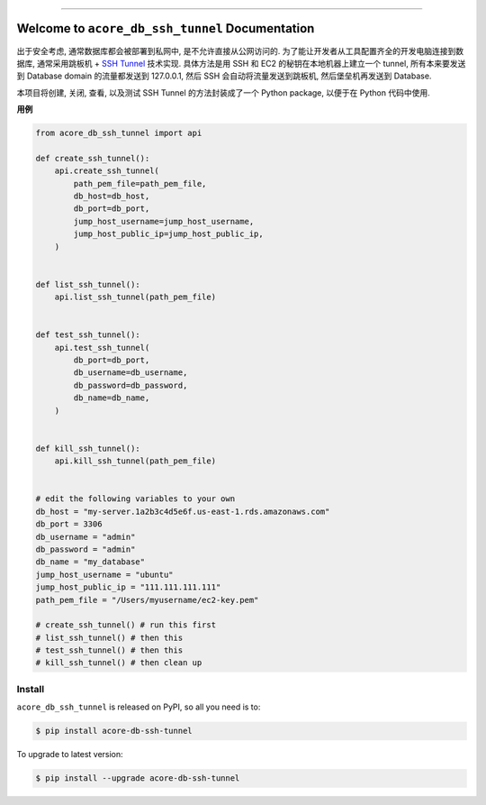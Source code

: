 
.. .. image:: https://readthedocs.org/projects/acore-db-ssh-tunnel/badge/?version=latest
    :target: https://acore-db-ssh-tunnel.readthedocs.io/en/latest/
    :alt: Documentation Status

.. image:: https://github.com/MacHu-GWU/acore_db_ssh_tunnel-project/actions/workflows/main.yml/badge.svg
    :target: https://github.com/MacHu-GWU/acore_db_ssh_tunnel-project/actions?query=workflow:CI

.. .. image:: https://codecov.io/gh/MacHu-GWU/acore_db_ssh_tunnel-project/branch/main/graph/badge.svg
    :target: https://codecov.io/gh/MacHu-GWU/acore_db_ssh_tunnel-project

.. image:: https://img.shields.io/pypi/v/acore-db-ssh-tunnel.svg
    :target: https://pypi.python.org/pypi/acore-db-ssh-tunnel

.. image:: https://img.shields.io/pypi/l/acore-db-ssh-tunnel.svg
    :target: https://pypi.python.org/pypi/acore-db-ssh-tunnel

.. image:: https://img.shields.io/pypi/pyversions/acore-db-ssh-tunnel.svg
    :target: https://pypi.python.org/pypi/acore-db-ssh-tunnel

.. image:: https://img.shields.io/badge/Release_History!--None.svg?style=social
    :target: https://github.com/MacHu-GWU/acore_db_ssh_tunnel-project/blob/main/release-history.rst

.. image:: https://img.shields.io/badge/STAR_Me_on_GitHub!--None.svg?style=social
    :target: https://github.com/MacHu-GWU/acore_db_ssh_tunnel-project

------

.. .. image:: https://img.shields.io/badge/Link-Document-blue.svg
    :target: https://acore-db-ssh-tunnel.readthedocs.io/en/latest/

.. .. image:: https://img.shields.io/badge/Link-API-blue.svg
    :target: https://acore-db-ssh-tunnel.readthedocs.io/en/latest/py-modindex.html

.. image:: https://img.shields.io/badge/Link-Install-blue.svg
    :target: `install`_

.. image:: https://img.shields.io/badge/Link-GitHub-blue.svg
    :target: https://github.com/MacHu-GWU/acore_db_ssh_tunnel-project

.. image:: https://img.shields.io/badge/Link-Submit_Issue-blue.svg
    :target: https://github.com/MacHu-GWU/acore_db_ssh_tunnel-project/issues

.. image:: https://img.shields.io/badge/Link-Request_Feature-blue.svg
    :target: https://github.com/MacHu-GWU/acore_db_ssh_tunnel-project/issues

.. image:: https://img.shields.io/badge/Link-Download-blue.svg
    :target: https://pypi.org/pypi/acore-db-ssh-tunnel#files


Welcome to ``acore_db_ssh_tunnel`` Documentation
==============================================================================
出于安全考虑, 通常数据库都会被部署到私网中, 是不允许直接从公网访问的. 为了能让开发者从工具配置齐全的开发电脑连接到数据库, 通常采用跳板机 + `SSH Tunnel <https://www.ssh.com/academy/ssh/tunneling>`_ 技术实现. 具体方法是用 SSH 和 EC2 的秘钥在本地机器上建立一个 tunnel, 所有本来要发送到 Database domain 的流量都发送到 127.0.0.1, 然后 SSH 会自动将流量发送到跳板机, 然后堡垒机再发送到 Database.

本项目将创建, 关闭, 查看, 以及测试 SSH Tunnel 的方法封装成了一个 Python package, 以便于在 Python 代码中使用.

**用例**

.. code-block:: python

    from acore_db_ssh_tunnel import api

    def create_ssh_tunnel():
        api.create_ssh_tunnel(
            path_pem_file=path_pem_file,
            db_host=db_host,
            db_port=db_port,
            jump_host_username=jump_host_username,
            jump_host_public_ip=jump_host_public_ip,
        )


    def list_ssh_tunnel():
        api.list_ssh_tunnel(path_pem_file)


    def test_ssh_tunnel():
        api.test_ssh_tunnel(
            db_port=db_port,
            db_username=db_username,
            db_password=db_password,
            db_name=db_name,
        )


    def kill_ssh_tunnel():
        api.kill_ssh_tunnel(path_pem_file)


    # edit the following variables to your own
    db_host = "my-server.1a2b3c4d5e6f.us-east-1.rds.amazonaws.com"
    db_port = 3306
    db_username = "admin"
    db_password = "admin"
    db_name = "my_database"
    jump_host_username = "ubuntu"
    jump_host_public_ip = "111.111.111.111"
    path_pem_file = "/Users/myusername/ec2-key.pem"

    # create_ssh_tunnel() # run this first
    # list_ssh_tunnel() # then this
    # test_ssh_tunnel() # then this
    # kill_ssh_tunnel() # then clean up


.. _install:

Install
------------------------------------------------------------------------------

``acore_db_ssh_tunnel`` is released on PyPI, so all you need is to:

.. code-block:: console

    $ pip install acore-db-ssh-tunnel

To upgrade to latest version:

.. code-block:: console

    $ pip install --upgrade acore-db-ssh-tunnel
